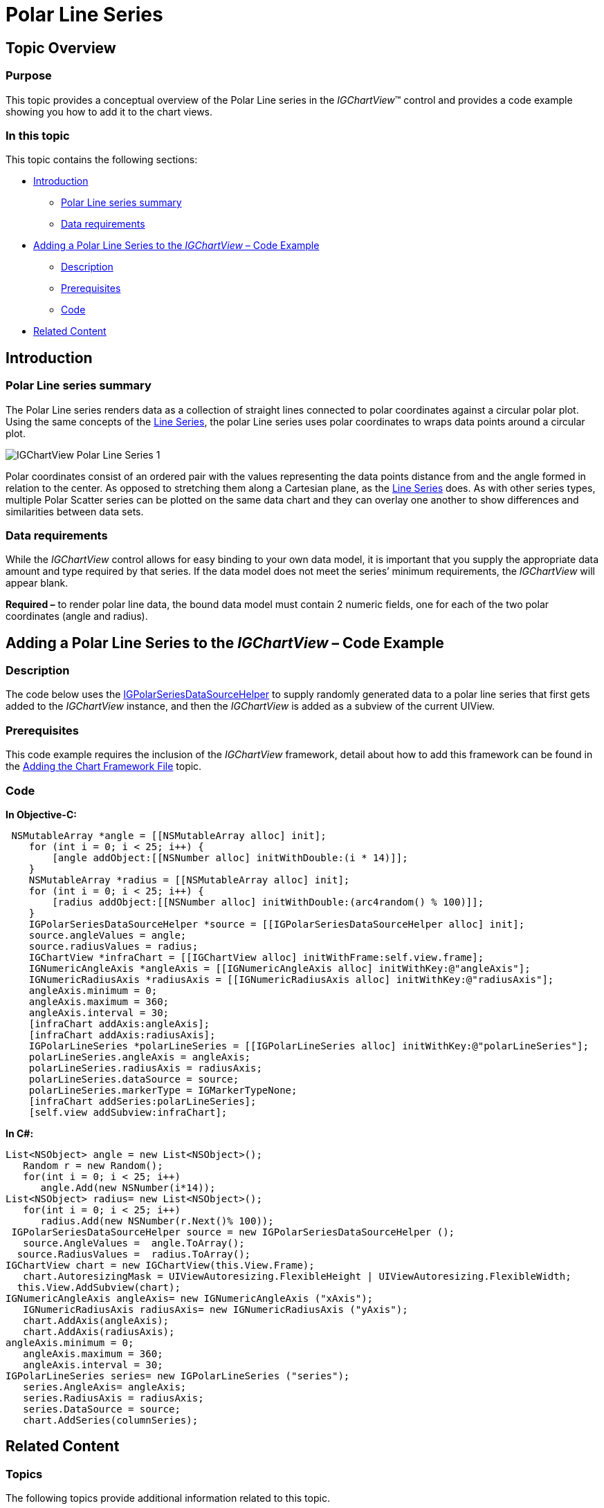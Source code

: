﻿////

|metadata|
{
    "name": "igchartview-polar-line-series",
    "controlName": ["IGChartView"],
    "tags": ["Charting","How Do I"],
    "guid": "aba129c9-130a-4c29-95f8-cb6d5916176a",  
    "buildFlags": [],
    "createdOn": "2012-05-21T17:56:50.5801477Z"
}
|metadata|
////

= Polar Line Series

== Topic Overview

=== Purpose

This topic provides a conceptual overview of the Polar Line series in the  _IGChartView_™ control and provides a code example showing you how to add it to the chart views.

=== In this topic

This topic contains the following sections:

* <<_Ref324841248, Introduction >>

** <<_Ref328076501,Polar Line series summary>>
** <<_Ref326327824,Data requirements>>

* <<_Ref328076508,Adding a Polar Line Series to the  _IGChartView_   – Code Example>>

** <<_Ref326327832,Description>>
** <<_Ref328076518,Prerequisites>>
** <<_Ref326327837,Code>>

* <<_Ref324841253, Related Content >>

[[_Ref324841248]]
== Introduction

[[_Ref326327819]]

=== Polar Line series summary

The Polar Line series renders data as a collection of straight lines connected to polar coordinates against a circular polar plot. Using the same concepts of the link:igchartview-line-series.html[Line Series], the polar Line series uses polar coordinates to wraps data points around a circular plot.

image::images/IGChartView_-_Polar_Line_Series_1.png[]

Polar coordinates consist of an ordered pair with the values representing the data points distance from and the angle formed in relation to the center. As opposed to stretching them along a Cartesian plane, as the link:igchartview-line-series.html[Line Series] does. As with other series types, multiple Polar Scatter series can be plotted on the same data chart and they can overlay one another to show differences and similarities between data sets.

[[_Ref326327824]]

=== Data requirements

While the  _IGChartView_   control allows for easy binding to your own data model, it is important that you supply the appropriate data amount and type required by that series. If the data model does not meet the series’ minimum requirements, the  _IGChartView_   will appear blank.

*Required –*  to render polar line data, the bound data model must contain 2 numeric fields, one for each of the two polar coordinates (angle and radius).

[[_Ref324842387]]
[[_Ref328076508]]
== Adding a Polar Line Series to the  _IGChartView_   – Code Example

[[_Ref326327832]]

=== Description

The code below uses the link:igchartview-data-source-helpers.html[IGPolarSeriesDataSourceHelper] to supply randomly generated data to a polar line series that first gets added to the  _IGChartView_   instance, and then the  _IGChartView_   is added as a subview of the current UIView.

[[_Ref328076518]]

=== Prerequisites

This code example requires the inclusion of the  _IGChartView_   framework, detail about how to add this framework can be found in the link:igchartview-adding-the-chart-framework-file.html[Adding the Chart Framework File] topic.

[[_Ref326327837]]

=== Code

*In Objective-C:*

[source,csharp]
----
 NSMutableArray *angle = [[NSMutableArray alloc] init];
    for (int i = 0; i < 25; i++) {
        [angle addObject:[[NSNumber alloc] initWithDouble:(i * 14)]];
    }
    NSMutableArray *radius = [[NSMutableArray alloc] init];
    for (int i = 0; i < 25; i++) {
        [radius addObject:[[NSNumber alloc] initWithDouble:(arc4random() % 100)]];
    }
    IGPolarSeriesDataSourceHelper *source = [[IGPolarSeriesDataSourceHelper alloc] init];
    source.angleValues = angle;
    source.radiusValues = radius;
    IGChartView *infraChart = [[IGChartView alloc] initWithFrame:self.view.frame];
    IGNumericAngleAxis *angleAxis = [[IGNumericAngleAxis alloc] initWithKey:@"angleAxis"];
    IGNumericRadiusAxis *radiusAxis = [[IGNumericRadiusAxis alloc] initWithKey:@"radiusAxis"];
    angleAxis.minimum = 0;
    angleAxis.maximum = 360;
    angleAxis.interval = 30;
    [infraChart addAxis:angleAxis];
    [infraChart addAxis:radiusAxis];
    IGPolarLineSeries *polarLineSeries = [[IGPolarLineSeries alloc] initWithKey:@"polarLineSeries"];
    polarLineSeries.angleAxis = angleAxis;
    polarLineSeries.radiusAxis = radiusAxis;
    polarLineSeries.dataSource = source;
    polarLineSeries.markerType = IGMarkerTypeNone;
    [infraChart addSeries:polarLineSeries];
    [self.view addSubview:infraChart];
----

*In C#:*

[source,csharp]
----
List<NSObject> angle = new List<NSObject>();
   Random r = new Random();
   for(int i = 0; i < 25; i++)
      angle.Add(new NSNumber(i*14));
List<NSObject> radius= new List<NSObject>();
   for(int i = 0; i < 25; i++)
      radius.Add(new NSNumber(r.Next()% 100));
 IGPolarSeriesDataSourceHelper source = new IGPolarSeriesDataSourceHelper ();
   source.AngleValues =  angle.ToArray(); 
  source.RadiusValues =  radius.ToArray();
IGChartView chart = new IGChartView(this.View.Frame);
   chart.AutoresizingMask = UIViewAutoresizing.FlexibleHeight | UIViewAutoresizing.FlexibleWidth;
  this.View.AddSubview(chart);
IGNumericAngleAxis angleAxis= new IGNumericAngleAxis ("xAxis");
   IGNumericRadiusAxis radiusAxis= new IGNumericRadiusAxis ("yAxis");
   chart.AddAxis(angleAxis);
   chart.AddAxis(radiusAxis);
angleAxis.minimum = 0;
   angleAxis.maximum = 360;
   angleAxis.interval = 30;
IGPolarLineSeries series= new IGPolarLineSeries ("series");
   series.AngleAxis= angleAxis;
   series.RadiusAxis = radiusAxis;
   series.DataSource = source;
   chart.AddSeries(columnSeries);
----

[[_Ref324841253]]
== Related Content

=== Topics

The following topics provide additional information related to this topic.

[options="header", cols="a,a"]
|====
|Topic|Purpose

|[[_Hlk328076609]] 

link:igchartview-polar-series.html[Polar Series]
|This is a group of topics explaining the various types of Polar series supported by the _IGChartView_ control.

|====